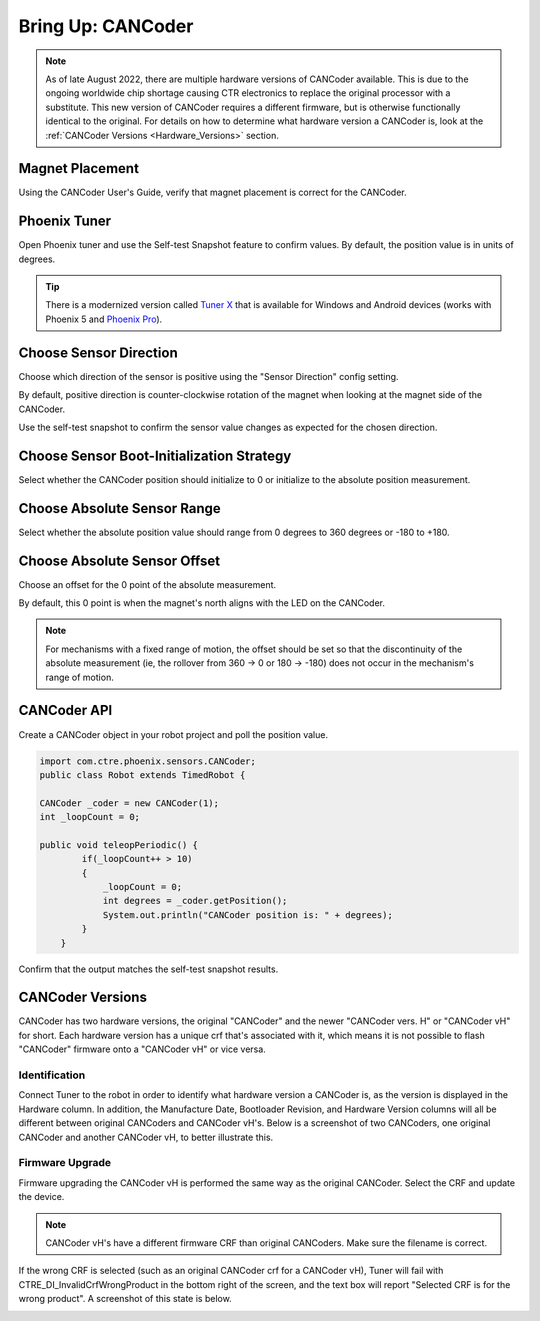 .. _ch12a_BringUpCANCoder:

Bring Up: CANCoder
==================

.. note:: As of late August 2022, there are multiple hardware versions of CANCoder available. This is due to the ongoing worldwide chip shortage causing CTR electronics to replace the original processor with a substitute. This new version of CANCoder requires a different firmware, but is otherwise functionally identical to the original. For details on how to determine what hardware version a CANCoder is, look at the :ref:`CANCoder Versions <Hardware_Versions>` section.

Magnet Placement
~~~~~~~~~~~~~~~~~~~~~~~~~~~~~~~~~~~~~~~~~~~~~~~~~~~~~~~~~~~~~~~~~~~~~~~~~~~~~~~~~~~~~~
Using the CANCoder User's Guide, verify that magnet placement is correct for the CANCoder.


Phoenix Tuner
~~~~~~~~~~~~~~~~~~~~~~~~~~~~~~~~~~~~~~~~~~~~~~~~~~~~~~~~~~~~~~~~~~~~~~~~~~~~~~~~~~~~~~
Open Phoenix tuner and use the Self-test Snapshot feature to confirm values.
By default, the position value is in units of degrees.

.. image:: img/bring-12a-selftest.PNG

.. tip:: There is a modernized version called `Tuner X <https://pro.docs.ctr-electronics.com/en/stable/docs/tuner/index.html>`__ that is available for Windows and Android devices (works with Phoenix 5 and `Phoenix Pro <https://pro.docs.ctr-electronics.com/en/stable/>`__).

Choose Sensor Direction
~~~~~~~~~~~~~~~~~~~~~~~~~~~~~~~~~~~~~~~~~~~~~~~~~~~~~~~~~~~~~~~~~~~~~~~~~~~~~~~~~~~~~~
Choose which direction of the sensor is positive using the "Sensor Direction" config setting.

.. image:: img/bring-12a-configDir.PNG

By default, positive direction is counter-clockwise rotation of the magnet when looking at the magnet side of the CANCoder.

Use the self-test snapshot to confirm the sensor value changes as expected for the chosen direction.

Choose Sensor Boot-Initialization Strategy
~~~~~~~~~~~~~~~~~~~~~~~~~~~~~~~~~~~~~~~~~~~~~~~~~~~~~~~~~~~~~~~~~~~~~~~~~~~~~~~~~~~~~~
Select whether the CANCoder position should initialize to 0 or initialize to the absolute position measurement.

.. image:: img/bring-12a-configBoot.png

Choose Absolute Sensor Range
~~~~~~~~~~~~~~~~~~~~~~~~~~~~~~~~~~~~~~~~~~~~~~~~~~~~~~~~~~~~~~~~~~~~~~~~~~~~~~~~~~~~~~
Select whether the absolute position value should range from 0 degrees to 360 degrees or -180 to +180.

.. image:: img/bring-12a-configRange.PNG

Choose Absolute Sensor Offset
~~~~~~~~~~~~~~~~~~~~~~~~~~~~~~~~~~~~~~~~~~~~~~~~~~~~~~~~~~~~~~~~~~~~~~~~~~~~~~~~~~~~~~
Choose an offset for the 0 point of the absolute measurement.

By default, this 0 point is when the magnet's north aligns with the LED on the CANCoder.

.. image:: img/bring-12a-configOffset.PNG


.. note:: For mechanisms with a fixed range of motion, the offset should be set so that the discontinuity of the absolute measurement (ie, the rollover from 360 -> 0 or 180 -> -180) does not occur in the mechanism's range of motion.


CANCoder API
~~~~~~~~~~~~~~~~~~~~~~~~~~~~~~~~~~~~~~~~~~~~~~~~~~~~~~~~~~~~~~~~~~~~~~~~~~~~~~~~~~~~~~

Create a CANCoder object in your robot project and poll the position value.

.. code-block:: java

    import com.ctre.phoenix.sensors.CANCoder;
    public class Robot extends TimedRobot {

    CANCoder _coder = new CANCoder(1);
    int _loopCount = 0;

    public void teleopPeriodic() {
            if(_loopCount++ > 10)
            {
                _loopCount = 0;
                int degrees = _coder.getPosition();
                System.out.println("CANCoder position is: " + degrees);
            }
        }


Confirm that the output matches the self-test snapshot results.


.. _Hardware_Versions:

CANCoder Versions
~~~~~~~~~~~~~~~~~~~~~~~~~~~~~~~~~~~~~~~~~~~~~~~~~~~~~~~~~~~~~~~~~~~~~~~~~~~~~~~~~~~~~~

CANCoder has two hardware versions, the original "CANCoder" and the newer "CANCoder vers. H" or "CANCoder vH" for short.
Each hardware version has a unique crf that's associated with it, which means it is not possible to flash "CANCoder" firmware onto a "CANCoder vH" or vice versa.

Identification
----------------------------------------

Connect Tuner to the robot in order to identify what hardware version a CANCoder is, as the version is displayed in the Hardware column.
In addition, the Manufacture Date, Bootloader Revision, and Hardware Version columns will all be different between original CANCoders and CANCoder vH's.
Below is a screenshot of two CANCoders, one original CANCoder and another CANCoder vH, to better illustrate this.

.. image:: img/cancoder-vh-blank.png

Firmware Upgrade
----------------------------------------

Firmware upgrading the CANCoder vH is performed the same way as the original CANCoder.
Select the CRF and update the device.

.. note:: CANCoder vH's have a different firmware CRF than original CANCoders. Make sure the filename is correct.

If the wrong CRF is selected (such as an original CANCoder crf for a CANCoder vH), Tuner will fail with CTRE_DI_InvalidCrfWrongProduct in the bottom right of the screen, and the text box will report "Selected CRF is for the wrong product".
A screenshot of this state is below.

.. image:: img/cancoder-vh-bad-firmware.png
